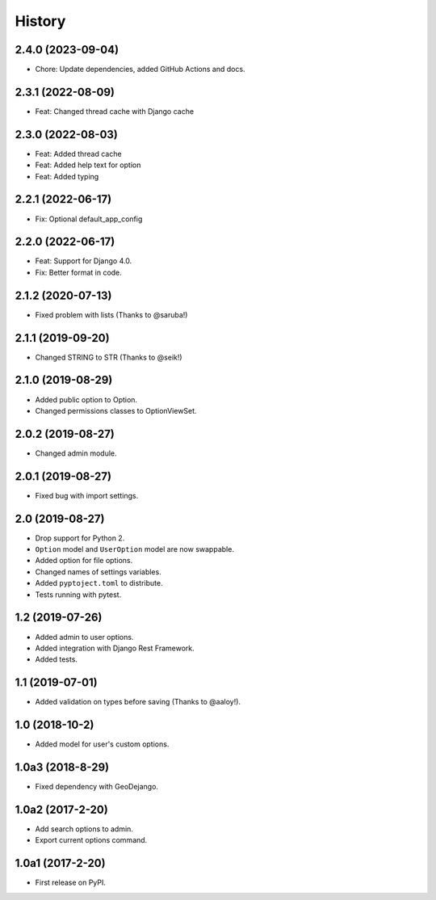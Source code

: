 .. :changelog:

History
-------

2.4.0 (2023-09-04)
++++++++++++++++++

* Chore: Update dependencies, added GitHub Actions and docs.

2.3.1 (2022-08-09)
++++++++++++++++++

* Feat: Changed thread cache with Django cache

2.3.0 (2022-08-03)
++++++++++++++++++

* Feat: Added thread cache
* Feat: Added help text for option
* Feat: Added typing

2.2.1 (2022-06-17)
++++++++++++++++++

* Fix: Optional default_app_config

2.2.0 (2022-06-17)
++++++++++++++++++

* Feat: Support for Django 4.0.
* Fix: Better format in code.

2.1.2 (2020-07-13)
++++++++++++++++++

* Fixed problem with lists (Thanks to @saruba!)

2.1.1 (2019-09-20)
++++++++++++++++++

* Changed STRING to STR (Thanks to @seik!)

2.1.0 (2019-08-29)
++++++++++++++++++

* Added public option to Option.
* Changed permissions classes to OptionViewSet.


2.0.2 (2019-08-27)
++++++++++++++++++

* Changed admin module.

2.0.1 (2019-08-27)
++++++++++++++++++

* Fixed bug with import settings.

2.0 (2019-08-27)
++++++++++++++++

* Drop support for Python 2.
* ``Option`` model and ``UserOption`` model are now swappable.
* Added option for file options.
* Changed names of settings variables.
* Added ``pyptoject.toml`` to distribute.
* Tests running with pytest.

1.2 (2019-07-26)
+++++++++++++++++

* Added admin to user options.
* Added integration with Django Rest Framework.
* Added tests.

1.1 (2019-07-01)
+++++++++++++++++

* Added validation on types before saving (Thanks to @aaloy!).

1.0 (2018-10-2)
+++++++++++++++++

* Added model for user's custom options.

1.0a3 (2018-8-29)
+++++++++++++++++

* Fixed dependency with GeoDejango.

1.0a2 (2017-2-20)
+++++++++++++++++

* Add search options to admin.
* Export current options command.

1.0a1 (2017-2-20)
+++++++++++++++++

* First release on PyPI.
